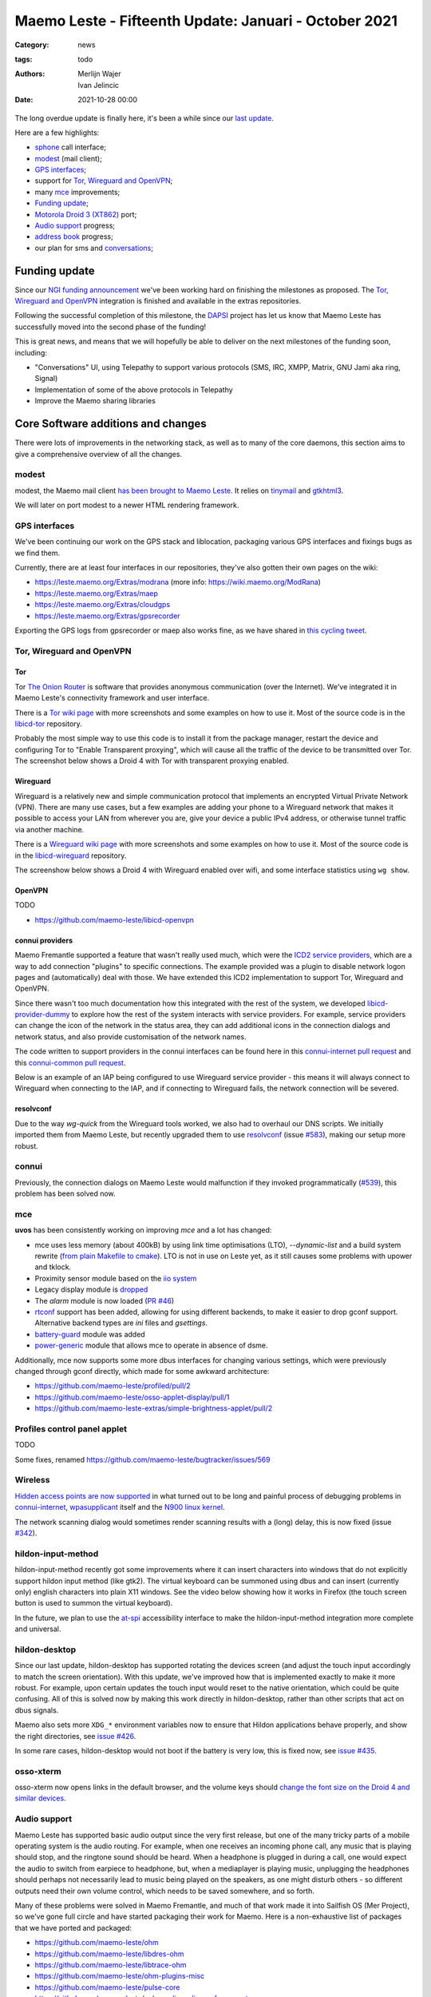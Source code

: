 Maemo Leste - Fifteenth Update: Januari - October 2021
######################################################

:Category: news
:tags: todo
:authors: Merlijn Wajer, Ivan Jelincic
:date: 2021-10-28 00:00

The long overdue update is finally here, it's been a while since our `last
update
<{filename}/maemo-leste-update-december-2020.rst>`_.

Here are a few highlights:

* `sphone`_ call interface;
* `modest`_ (mail client);
* `GPS interfaces`_;
* support for `Tor, Wireguard and OpenVPN`_;
* many `mce`_ improvements;
* `Funding update`_;
* `Motorola Droid 3 (XT862)`_ port;
* `Audio support`_ progress;
* `address book`_ progress;
* our plan for sms and `conversations`_;


Funding update
==============

Since our `NGI funding announcement <{filename}/ngi-funding-april-2021.rst>`_
we've been working hard on finishing the milestones as proposed. The `Tor,
Wireguard and OpenVPN`_ integration is finished and available in the extras
repositories.

Following the successful completion of this milestone, the
`DAPSI <https://dapsi.ngi.eu>`_ project has let us know that Maemo Leste has
successfully moved into the second phase of the funding!

This is great news, and means that we will hopefully be able to deliver on the
next milestones of the funding soon, including:

* "Conversations" UI, using Telepathy to support various protocols (SMS, IRC,
  XMPP, Matrix, GNU Jami aka ring, Signal)
* Implementation of some of the above protocols in Telepathy
* Improve the Maemo sharing libraries


Core Software additions and changes
===================================

There were lots of improvements in the networking stack, as well as to many of
the core daemons, this section aims to give a comprehensive overview of all the
changes.

modest
------

modest, the Maemo mail client `has been brought to Maemo Leste <https://github.com/maemo-leste/bugtracker/issues/207>`_.
It relies on `tinymail <https://github.com/maemo-leste/tinymail>`_ and `gtkhtml3
<https://github.com/maemo-leste/gtkhtml3>`_.


We will later on port modest to a
newer HTML rendering framework.

.. image:: /images/modest-1.jpg
  :height: 324px
  :width: 576px

.. image:: /images/modest-2.jpg
  :height: 324px
  :width: 576px




GPS interfaces
--------------

We've been continuing our work on the GPS stack and liblocation, packaging
various GPS interfaces and fixings bugs as we find them.

Currently, there are at least four interfaces in our repositories, they've also
gotten their own pages on the wiki:

* https://leste.maemo.org/Extras/modrana (more info: https://wiki.maemo.org/ModRana)
* https://leste.maemo.org/Extras/maep
* https://leste.maemo.org/Extras/cloudgps
* https://leste.maemo.org/Extras/gpsrecorder

Exporting the GPS logs from gpsrecorder or maep also works fine, as we have
shared in `this cycling tweet
<https://twitter.com/maemoleste/status/1389277775664721923>`_.

Tor, Wireguard and OpenVPN
--------------------------

Tor
~~~

Tor `The Onion Router <https://www.torproject.org/>`_ is software that provides
anonymous communication (over the Internet). We've integrated it in Maemo
Leste's connectivity framework and user interface.

There is a `Tor wiki page <https://leste.maemo.org/Tor>`_ with more screenshots
and some examples on how to use it. Most of the source code is in the
`libicd-tor <https://github.com/maemo-leste/libicd-tor>`_ repository.

Probably the most simple way to use this code is to install it from the package
manager, restart the device and configuring Tor to "Enable Transparent
proxying", which will cause all the traffic of the device to be transmitted over
Tor. The screenshot below shows a Droid 4 with Tor with transparent proxying
enabled.

.. image:: /images/tor-check.png
  :height: 324px
  :width: 576px


Wireguard
~~~~~~~~~

Wireguard is a relatively new and simple communication protocol that implements
an encrypted Virtual Private Network (VPN). There are many use cases, but a few
examples are adding your phone to a Wireguard network that makes it possible to
access your LAN from wherever you are, give your device a public IPv4 address,
or otherwise tunnel traffic via another machine.

There is a `Wireguard wiki page <https://leste.maemo.org/Wireguard>`_ with more screenshots
and some examples on how to use it. Most of the source code is in the
`libicd-wireguard <https://github.com/maemo-leste/libicd-wireguard>`_ repository.

The screenshow below shows a Droid 4 with Wireguard enabled over wifi, and some
interface statistics using ``wg show``.

.. image:: /images/wg-show.png
  :height: 324px
  :width: 576px


OpenVPN
~~~~~~~

TODO

* https://github.com/maemo-leste/libicd-openvpn

connui providers
~~~~~~~~~~~~~~~~

Maemo Fremantle supported a feature that wasn't really used much, which were the
`ICD2 service providers
<http://maemo.org/api_refs/5.0/5.0-final/icd2/group__icd__srv__provider.html>`_,
which are a way to add connection "plugins" to specific connections. The example
provided was a plugin to disable network logon pages and (automatically) deal
with those. We have extended this ICD2 implementation to support Tor, Wireguard
and OpenVPN.

Since there wasn't too much documentation how this integrated with the rest of
the system, we developed `libicd-provider-dummy
<https://github.com/maemo-leste/libicd-provider-dummy/>`_ to explore how the
rest of the system interacts with service providers. For example, service
providers can change the icon of the network in the status area, they can add
additional icons in the connection dialogs and network status, and also provide
customisation of the network names.

The code written to support providers in the connui interfaces can
be found here in this `connui-internet pull request
<https://github.com/maemo-leste/connui-internet/pull/2/>`_ and this
`connui-common pull request
<https://github.com/maemo-leste/connui-common/pull/1>`_.

Below is an example of an IAP being configured to use Wireguard service
provider - this means it will always connect to Wireguard when connecting to the
IAP, and if connecting to Wireguard fails, the network connection will be
severed.

.. image:: /images/wireguard-provider.png
  :height: 324px
  :width: 576px

.. image:: /images/wireguard-provider-cfg.png
  :height: 324px
  :width: 576px


resolvconf
~~~~~~~~~~

Due to the way `wg-quick` from the Wireguard tools worked, we also had to
overhaul our DNS scripts. We initially imported them from Maemo Leste, but
recently upgraded them to use `resolvconf
<https://github.com/maemo-leste/libicd-network-ipv4/pull/3>`_ (issue `#583
<https://github.com/maemo-leste/bugtracker/issues/583>`_), making our setup more
robust.


connui
------

Previously, the connection dialogs on Maemo Leste would malfunction if they
invoked programmatically (`#539
<https://github.com/maemo-leste/bugtracker/issues/539>`_), this problem has been
solved now.


mce
---

**uvos** has been consistently working on improving `mce` and a lot has changed:

* mce uses less memory (about 400kB) by using link time optimisations (LTO),
  `--dynamic-list` and a build system rewrite (`from plain Makefile to cmake
  <https://github.com/maemo-leste/mce/pull/50>`_).
  LTO is not in use on Leste yet, as it still causes some problems with upower
  and tklock.
* Proximity sensor module based on the `iio system <https://github.com/maemo-leste/mce/pull/17>`_
* Legacy display module is `dropped
  <https://github.com/maemo-leste/mce/pull/48>`_
* The `alarm` module is now loaded (`PR #46 <https://github.com/maemo-leste/mce/pull/46>`_)
* `rtconf <https://github.com/maemo-leste/mce/pull/49>`_ support has been added,
  allowing for using different backends, to make it easier to drop gconf
  support. Alternative backend types are `ini` files and `gsettings`.
* `battery-guard <https://github.com/maemo-leste/mce/pull/43>`_ module was added
* `power-generic <https://github.com/maemo-leste/mce/pull/47>`_ module that
  allows mce to operate in absence of dsme.


Additionally, mce now supports some more dbus interfaces for changing various
settings, which were previously changed through gconf directly, which made for
some awkward architecture:

* https://github.com/maemo-leste/profiled/pull/2
* https://github.com/maemo-leste/osso-applet-display/pull/1
* https://github.com/maemo-leste-extras/simple-brightness-applet/pull/2


Profiles control panel applet
-----------------------------

TODO

Some fixes, renamed
https://github.com/maemo-leste/bugtracker/issues/569

Wireless
--------

`Hidden access points are now supported <https://github.com/maemo-leste/bugtracker/issues/489>`_ in what turned out to be long and painful process of debugging problems in `connui-internet <https://github.com/maemo-leste/connui-internet/commit/181b42acf295ca32812ad6330e36c556d90cb3cb>`_, `wpasupplicant <https://github.com/maemo-leste/bugtracker/issues/489#issuecomment-881039662>`_ itself and the `N900 linux kernel <https://github.com/maemo-leste/n9xx-linux/commit/a242bd68f75cf9d68935aaa6f32fa05f3e4d62e9>`_.


The network scanning dialog would sometimes render scanning results with a
(long) delay, this is now fixed (issue `#342 <https://github.com/maemo-leste/bugtracker/issues/342>`_).


hildon-input-method
-------------------

hildon-input-method recently got some improvements where it can insert
characters into windows that do not explicitly support hildon input method (like
gtk2). The virtual keyboard can be summoned using dbus and can insert (currently
only) english characters into plain X11 windows. See the video below showing how
it works in Firefox (the touch screen button is used to summon the virtual
keyboard).

.. raw:: html

    <video controls height="480px" width="640px">
    <source src="images/him-dbus.webm" type="video/webm">
    </video>


In the future, we plan to use the `at-spi
<https://www.freedesktop.org/wiki/Accessibility/AT-SPI2/>`_ accessibility
interface to make the hildon-input-method integration more complete and
universal.


hildon-desktop
--------------

Since our last update, hildon-desktop has supported rotating the devices screen
(and adjust the touch input accordingly to match the screen orientation). With
this update, we've improved how that is implemented exactly to make it more
robust. For example, upon certain updates the touch input would reset to the
native orientation, which could be quite confusing. All of this is solved now by
making this work directly in hildon-desktop, rather than other scripts that act
on dbus signals.


Maemo also sets more ``XDG_*`` environment variables now to ensure that Hildon
applications behave properly, and show the right directories, see `issue #426 <https://github.com/maemo-leste/bugtracker/issues/426>`_.

In some rare cases, hildon-desktop would not boot if the battery is very low,
this is fixed now, see `issue #435 <https://github.com/maemo-leste/bugtracker/issues/435>`_.


osso-xterm
----------

osso-xterm now opens links in the default browser, and the volume keys should
`change the font size on the Droid 4 and similar devices <https://github.com/maemo-leste/bugtracker/issues/385>`_.


Audio support
-------------

Maemo Leste has supported basic audio output since the very first release, but
one of the many tricky parts of a mobile operating system is the audio routing.
For example, when one receives an incoming phone call, any music that is playing
should stop, and the ringtone sound should be heard. When a headphone is plugged
in during a call, one would expect the audio to switch from earpiece to
headphone, but, when a mediaplayer is playing music, unplugging the headphones
should perhaps not necessarily lead to music being played on the speakers, as
one might disturb others - so different outputs need their own volume control,
which needs to be saved somewhere, and so forth.

Many of these problems were solved in Maemo Fremantle, and much of that work
made it into Sailfish OS (Mer Project), so we've gone full circle and have
started packaging their work for Maemo. Here is a non-exhaustive list of
packages that we have ported and packaged:

* https://github.com/maemo-leste/ohm
* https://github.com/maemo-leste/libdres-ohm
* https://github.com/maemo-leste/libtrace-ohm
* https://github.com/maemo-leste/ohm-plugins-misc
* https://github.com/maemo-leste/pulse-core
* https://github.com/maemo-leste/pulseaudio-policy-enforcement
* https://github.com/maemo-leste/pulseaudio-modules-nemo
* https://github.com/maemo-leste/pulseaudio-module-cmtspeech-n9xx

These modules should help us with the audio policy routing, but also contain
device-specific support modules, for example in the case of the N900, where the
packages should help routing audio to and from the modem during phone calls.

More work remains to be done to integrate this on our devices, since audio
policies are somewhat complex and many of the components aren't well known to
us.


sphone
------

`sphone is a ofono GUI <https://github.com/maemo-leste/sphone>`_ based on gtk,
which `uvos` has been modernising and improving a bunch, aiming to make it
modular with optional hildon/maemo support. In other words: it's a program that
allows you to make phone calls on Maemo Leste, at least theoretically.

The integration in Maemo Leste is still very much a work in progress, as is
sphone, but it's already working to some degree, as can be seen in this video:

.. raw:: html

    <video controls height="360px" width="640px">
    <source src="/images/maemo-leste-sphone.webm" type="video/webm">
    </video>

Integration with the Maemo address book (and other address books) is also being
worked on. Here's a screenshot of the interface is portrait mode:

.. image:: /images/sphone-dialer.png
  :height: 576px
  :width: 324px


The application is only available in the **-devel** repositories.

address book
------------

We're still working on fully implementing the Maemo Fremantle address book and
contacts framework (osso-abook), but we've made a lot of progress - it should be
ready pretty soon.


.. image:: images/osso-abook-newcontact.png
  :height: 281px
  :width: 484px


conversations
-------------

There is not a lot to report on this subject yet, besides what was mentioned in
the `Funding update`_.

We aim to have the Conversations UI be a frontend for many Telepathy protocols
(SMS just being one of them), using the existing (Maemo Fremantle) rtcom (Real
Time Communication) framework. The widget set that we will use will likely be
Qt, and we will likely using an existing Maemo application and strip out
everything we don't need, and then add the parts we want.

In concrete steps:

1. Strip `yappari <https://github.com/agamez/yappari>`_ of all Whatsapp code, and
   re-use the GUI as conversations UI frontend - a lot will change, but the
   general UI is pretty usable;
2. Add support for `RTCOM
   <https://wiki.maemo.org/Documentation/Maemo_5_Developer_Guide/Architecture/RTCOM>`_
   using `rtcom-eventlogger
   <http://maemo.org/api_refs/5.0/5.0-final/eventlogger/>`_ and other plugins
   that might be required;
3. Add a simple telepathy plugin (telepathy-ring for sms most likely);
4. Modify the UI to support multiple protocols the way we want to;
5. Look into user interfaces to modify telepathy protocol parameters;
6. Add more telepathy protocols;

Below is a low-resolution screenshot of what Yappari looks like on Maemo
Fremantle - **it is not a screenshot of our current conversations application**.

.. image:: images/yappari.jpg


recovery boot option
--------------------

We now feature a recovery boot option for various devices, see `issue #505
<https://github.com/maemo-leste/bugtracker/issues/505>`_ and `image-builder pull
request 8 <https://github.com/maemo-leste/image-builder/pull/8>`_. This is not
yet available for the Pinephone and N900, but it is for the Droid 3, Droid 4
and Droid Bionic.


fbkeyboard
----------

The Maemo Leste emergency rescue boot mode now features a framebuffer
keyboard, our modified version of it `can be found in the fbkeyboard repository
<https://github.com/maemo-leste/fbkeyboard>`_.

fbkeyboard is not available when the device has a hardware keyboard.

.. image:: images/bionicfbkeyboard.jpg
  :height: 652px
  :width: 489px


osso-systemui-devlock
---------------------

If your Nokia N900 had a lock code set, Maemo Leste would get stuck somewhere
during booting with a black screen. This has now been solved, see `issue #495
<https://github.com/maemo-leste/bugtracker/issues/495>`_ and `issue #343
<https://github.com/maemo-leste/bugtracker/issues/343>`_.


Additional Software changes
===========================

libsdl input
------------

The libsdl video and input problems we were seeing before have finally been fixed, see `issue #413 <https://github.com/maemo-leste/bugtracker/issues/413>`_.
This is great since it also makes many other applications more usable, for
example `cloudgps` . So the (full screen) window placement should now work fine,
and both keyboard and mouse input should just work.


Python bindings
---------------

We have added python bindings for `libconic`, the hildon connection management
library, see `python-conic <https://github.com/maemo-leste/python-conic>`_.


ScummVM
-------

ScummVM was broken since our migration to Devuan Beowulf, but rebasing on a
newer released fixed the problem, and now `ScummVM works again <https://github.com/maemo-leste/bugtracker/issues/353>`_.

There is also a ScummVM wiki entry now, with various tips and tricks:
https://leste.maemo.org/Extras/ScummVM

New Extras packages
-------------------

- new extras:
	- wifi-switcher
	- qshot
	- modrana https://leste.maemo.org/Extras/modrana
	- cloudgps https://leste.maemo.org/Extras/cloudgps
	- maep https://leste.maemo.org/Extras/maep
	- gpsrecorder: https://leste.maemo.org/Extras/gpsrecorder
	- braek https://leste.maemo.org/Extras/braek



Community updates
=================

Wiki updates
------------

todo: call for help on adding wiki pages for each extras package

* Extras pages, package infobox

* Device infobox

* wiki updates, Package infobox, https://leste.maemo.org/Extras/ScummVM
  https://leste.maemo.org/index.php?title=Template:Infobox_Package&action=edit

Languages and Translations
--------------------------

We have imported additional community translations:

* Arabic
* Turkish
* Slovak
* Hungarian

And we have drastically changed how we get translations to the Maemo Leste
devices - we now use the awesome `weblate.org` translation interface, making it
easy to change or submit translations, automatically creating Github pull
requests in the process.

Check out `Maemo Leste on Weblate.org
<https://hosted.weblate.org/projects/maemo-leste/#information>`_.


Leste on Android via chroot
---------------------------

- android chroot
  https://github.com/diejuse/chroot_Maemo-leste_on_Android
  https://www.youtube.com/watch?v=OqFHivcPIRM
  https://www.youtube.com/watch?v=kipuT0VXzC4


Hardware & Drivers
==================


Motorola Droid 3 (XT862)
------------------------

This is a new device port (codename ``solana``) - it's still in the early
stages, but a lot of things already just work, enough for us to boast about it:

* Support for kexecboot using `clown-boot`_
* X11 and 3D
* Audio
* Wireless
 
The following still needs work:

* Brightness control does not work - the screen always has maximum brightness
* Keyboard backlight doesn't seem to work yet
* The modem doesn't work yet - it shows up on USB, but the interrupts aren't configured properly.
* 3D shows some frame lag / misdrawing, perhaps the powervr clock needs adjusting
* Touchscreen buttons do not work yet (the ones on the side)
* Persistent kernel log store (pstore) does not work yet
* We might be able to free up 3MB more - we need to see if we can use 512MB ram instead of 509MB
* The keyboard layout in Leste is not faithful to the icons on the keyboard, but rather mostly mimic droid 4

More information on the `Droid 3 wiki page <https://leste.maemo.org/Motorola_Droid_3>`_.


.. image:: images/droid3-photo.jpg
  :height: 500px
  :width: 500px


clown-boot
~~~~~~~~~~

``clown-boot`` is the name for a method devised by **uvos** that uses a
double-kexec approach to load the kexecboot bootloader, and then the Maemo Leste
linux kernel. It was initially created for the Bionic device, but we've re-used
the approach for the Motorola Droid 3. We've decided to clean up the code a bit
and distributed it over three different repositories for reproducibility:

* Kernel modules for the Android stock kernel: https://github.com/maemo-leste/clown-boot-kexec
* Mainline-based kernel that is loaded from Android and loads kexecboot: https://github.com/maemo-leste/clown-boot-kernel
* Code used to kexec to kexecboot on Android: https://github.com/maemo-leste/clown-boot

The older code for clown-boot on the Droid 3 `can be found here
<https://github.com/MerlijnWajer/bionic-clown-boot/tree/solana>`_.

Motorola Droid 4
----------------

The Motorola Droid 4 should have significantly better power management, due to a
``quircks-mapphone`` module introduced in MCE, which will deal with silencing
the modem signal strength updates when the display is off and also deal with a
(current) power management problem in the modem usb interface that keeps the
modem awake even when there is no data to read. See `this commit
<https://github.com/maemo-leste/mce/commit/f25e8f20562a358d3df37c14e5d7b8639ec869c8>`_
for the code, and `this leste-config pull request
<https://github.com/maemo-leste/leste-config/pull/25/commits/b01dccd4ffb5e34dda058e231dcf64ee0712b7bb>`_
for the addition of the module.

The touch screen buttons now provide specific features:

* The **search** button raises the virtual keyboard, regardless of the
  application (see `hildon-input-method`_ improvements)
* The **back** button will either close a window or go back a stacked window
* The **home** window will switch to either the window expose view, or the
  application launcher view
* The **hamburger** button (three lines) will activate the hildon-specific
  context menu of applications if they support it

.. raw:: html

    <video controls height="480px" width="640px">
    <source src="images/ts-buttons-demonstration.webm" type="video/webm">
    </video>

Some of these features are also added to the pinephone hardware buttons.


TODO: headphone plug detection?


Nokia N900
----------

As mentioned in `osso-systemui-devlock`_, unlocking devices at boot should now
work. We are now also using the `nl80211` interface, as opposed to the `wext`
interface.


Pinephone
---------

## pinephone (maybe pinetab)
- hildon keyboard via shortcuts (vol up) (missing on n900)




## f1
- the port
- we need someone with this device to maintain it!



Interested?
===========

If you have questions, are interested in specifics, or helping out, or wish to
have a specific package ported, please see our bugtracker.

**We have several Nokia N900 and Motorola Droid 4 and Bionic units available to
interested developers**, so if you are interested in helping out but have
trouble acquiring a device, let us know.

Please also join our `mailing list
<https://mailinglists.dyne.org/cgi-bin/mailman/listinfo/maemo-leste>`_ to stay
up to date, ask questions and/or help out. Another great way to get in touch is
to join the `IRC channel <https://leste.maemo.org/IRC_channel>`_.

If you like our work and want to see it continue, join us!
